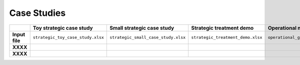 Case Studies
============

.. list-table::
   :widths: 15 30 30 30 30
   :header-rows: 1

   * -
     - Toy strategic case study
     - Small strategic case study
     - Strategic treatment demo
     - Operational model case study
   * - **Input file**
     - ``strategic_toy_case_study.xlsx``
     - ``strategic_small_case_study.xlsx``
     - ``strategic_treatment_demo.xlsx``
     - ``operational_generic_case_study.xlsx``
   * - **XXXX**
     -
     -
     -
     -
   * - **XXXX**
     -
     -
     -
     -
